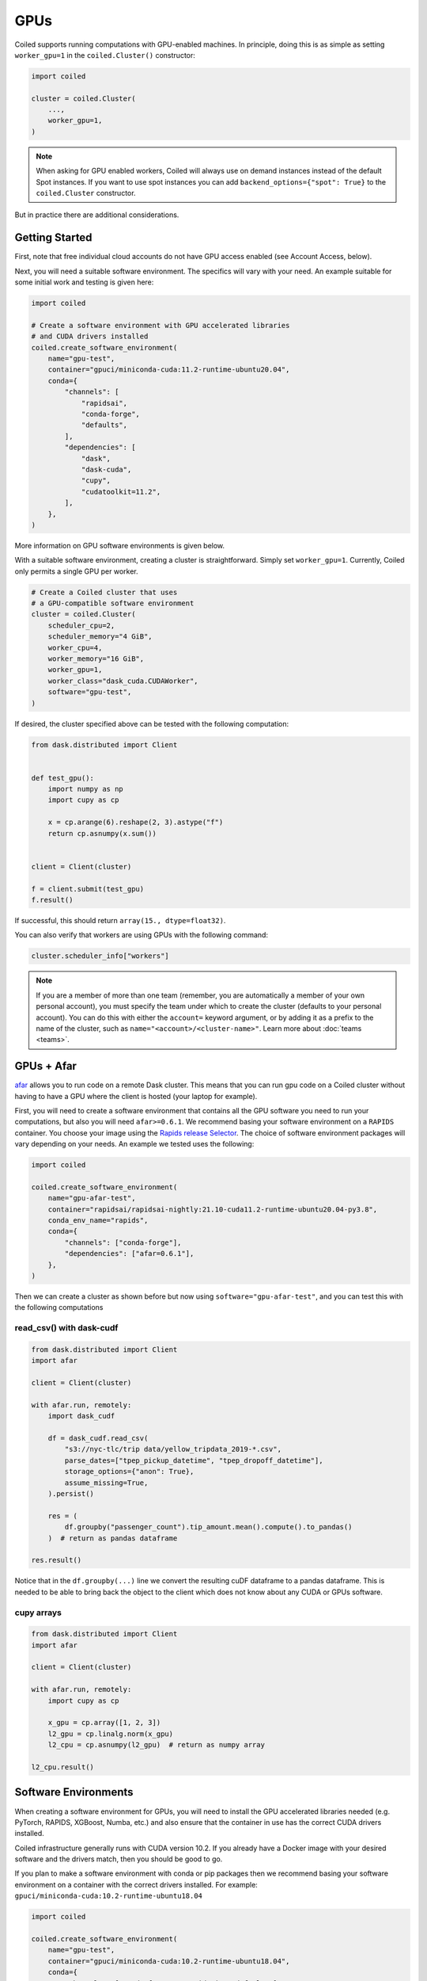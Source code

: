 .. _gpus:

GPUs
====

Coiled supports running computations with GPU-enabled machines. In principle, 
doing this is as simple as setting ``worker_gpu=1`` in the ``coiled.Cluster()`` 
constructor:

.. code-block:: python

   import coiled

   cluster = coiled.Cluster(
       ...,
       worker_gpu=1,
   )

.. note::

    When asking for GPU enabled workers, Coiled will always use on demand instances
    instead of the default Spot instances. If you want to use spot instances you can
    add ``backend_options={"spot": True}`` to the ``coiled.Cluster`` constructor.

But in practice there are additional considerations.

Getting Started 
---------------

First, note that free individual cloud accounts do not 
have GPU access enabled (see Account Access, below).

Next, you will need a suitable software environment. The specifics will vary
with your need.  An example suitable for some initial work and testing is given 
here:

.. code-block:: python

   import coiled

   # Create a software environment with GPU accelerated libraries
   # and CUDA drivers installed
   coiled.create_software_environment(
       name="gpu-test",
       container="gpuci/miniconda-cuda:11.2-runtime-ubuntu20.04",
       conda={
           "channels": [
               "rapidsai",
               "conda-forge",
               "defaults",
           ],
           "dependencies": [
               "dask",
               "dask-cuda",
               "cupy",
               "cudatoolkit=11.2",
           ],
       },
   )

More information on GPU software environments is given below.

With a suitable software environment, creating a cluster is straightforward.
Simply set ``worker_gpu=1``. Currently, Coiled only permits a single GPU per worker.  

.. code-block:: python

   # Create a Coiled cluster that uses
   # a GPU-compatible software environment
   cluster = coiled.Cluster(
       scheduler_cpu=2,
       scheduler_memory="4 GiB",
       worker_cpu=4,
       worker_memory="16 GiB",
       worker_gpu=1,
       worker_class="dask_cuda.CUDAWorker",
       software="gpu-test",
   )

If desired, the cluster specified above can be tested with the following computation:

.. code-block:: python

    from dask.distributed import Client


    def test_gpu():
        import numpy as np
        import cupy as cp

        x = cp.arange(6).reshape(2, 3).astype("f")
        return cp.asnumpy(x.sum())


    client = Client(cluster)

    f = client.submit(test_gpu)
    f.result()

If successful, this should return ``array(15., dtype=float32)``.

You can also verify that workers are using GPUs with the following command:

.. code-block:: python

    cluster.scheduler_info["workers"]

.. note::

    If you are a member of more than one team (remember, you are automatically a
    member of your own personal account), you must specify the team under which
    to create the cluster (defaults to your personal account). You can do this
    with either the ``account=`` keyword argument, or by adding it as a prefix
    to the name of the cluster, such as ``name="<account>/<cluster-name>"``.
    Learn more about :doc:`teams <teams>`.

GPUs + Afar
-----------

`afar <https://github.com/eriknw/afar>`_ allows you to run code on a remote Dask cluster. This 
means that you can run gpu code on a Coiled cluster without having to have a GPU where the 
client is hosted (your laptop for example). 

First, you will need to create a software environment that contains all the GPU
software you need to run your computations, but also you will need ``afar>=0.6.1``. We 
recommend basing your software environment on a ``RAPIDS`` container. You choose your 
image using the `Rapids release Selector <https://rapids.ai/start.html#get-rapids>`_. The 
choice of software environment packages will vary depending on your needs. An example 
we tested uses the following:


.. code-block:: python

    import coiled

    coiled.create_software_environment(
        name="gpu-afar-test",
        container="rapidsai/rapidsai-nightly:21.10-cuda11.2-runtime-ubuntu20.04-py3.8",
        conda_env_name="rapids",
        conda={
            "channels": ["conda-forge"],
            "dependencies": ["afar=0.6.1"],
        },
    )

Then we can create a cluster as shown before but now using ``software="gpu-afar-test"``, 
and you can test this with the following computations

read_csv() with dask-cudf
~~~~~~~~~~~~~~~~~~~~~~~~~

.. code-block:: python

    from dask.distributed import Client
    import afar

    client = Client(cluster)

    with afar.run, remotely:
        import dask_cudf

        df = dask_cudf.read_csv(
            "s3://nyc-tlc/trip data/yellow_tripdata_2019-*.csv",
            parse_dates=["tpep_pickup_datetime", "tpep_dropoff_datetime"],
            storage_options={"anon": True},
            assume_missing=True,
        ).persist()

        res = (
            df.groupby("passenger_count").tip_amount.mean().compute().to_pandas()
        )  # return as pandas dataframe

    res.result()


Notice that in the ``df.groupby(...)`` line we convert the resulting cuDF dataframe to a 
pandas dataframe. This is needed to be able to bring back the object to the client 
which does not know about any CUDA or GPUs software. 

cupy arrays
~~~~~~~~~~~

.. code-block:: python

    from dask.distributed import Client
    import afar

    client = Client(cluster)

    with afar.run, remotely:
        import cupy as cp

        x_gpu = cp.array([1, 2, 3])
        l2_gpu = cp.linalg.norm(x_gpu)
        l2_cpu = cp.asnumpy(l2_gpu)  # return as numpy array

    l2_cpu.result()



Software Environments
---------------------

When creating a software environment for GPUs, you will need to install the GPU
accelerated libraries needed (e.g. PyTorch, RAPIDS, XGBoost, Numba,
etc.) and also ensure that the container in use has the
correct CUDA drivers installed.

Coiled infrastructure generally runs with CUDA version 10.2. If you already have
a Docker image with your desired software and the drivers match, then you should
be good to go.

If you plan to make a software environment with conda or pip packages then we
recommend basing your software environment on a container with the correct
drivers installed. For example: ``gpuci/miniconda-cuda:10.2-runtime-ubuntu18.04``


.. code-block:: python

   import coiled

   coiled.create_software_environment(
       name="gpu-test",
       container="gpuci/miniconda-cuda:10.2-runtime-ubuntu18.04",
       conda={
           "channels": ["conda-forge", "rapidsai", "defaults"],
           "dependencies": ["dask", "dask-cuda", "cupy", "cudatoolkit=10.2"],
       },
   )


Current Hardware
----------------

Currently Coiled mostly deploys cost efficient T4 GPUs by default. If you are
interested in using higher performance GPUs then please `contact us`_.

Account Access
--------------

Free individual accounts do not have GPU access turned on by default. If you are
interested in testing out GPU access then please `contact us`_.

If you have been granted access it may be as part of a team account. If so,
please be aware that you will have to specify the account under which you want
to create your cluster in the ``coiled.Cluster`` constructor:

.. code-block:: python

   cluster = coiled.Cluster(
       scheduler_cpu=2,
       scheduler_memory="4 GiB",
       worker_cpu=4,
       worker_memory="16 GiB",
       worker_gpu=1,
       software="gpu-test",
       account="MY-TEAM-ACCOUNT",
   )

.. _contact us: sales@coiled.io
